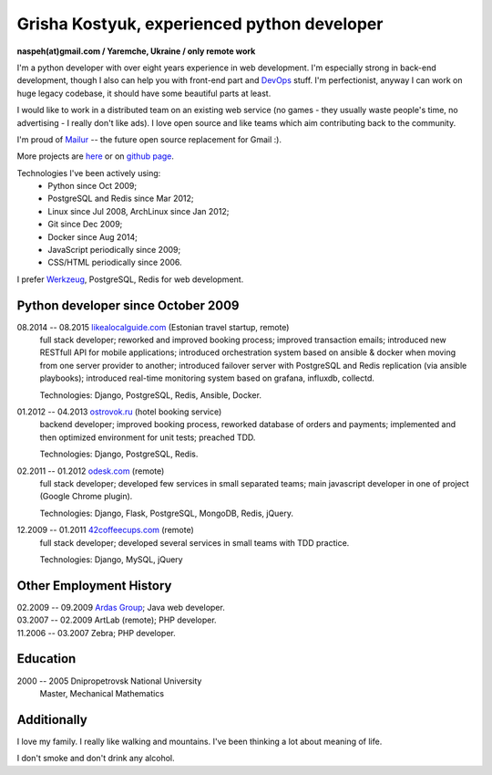 Grisha Kostyuk, experienced python developer
============================================
.. image:: /_img/ava200.jpg
  :align: right

**naspeh(at)gmail.com / Yaremche, Ukraine / only remote work**

.. | My English level is **intermediate.**
.. | I was born in April 1983.

I'm a python developer with over eight years experience in web development. I'm especially 
strong in back-end development, though I also can help you with front-end part and 
DevOps__ stuff. I'm perfectionist, anyway I can work on huge legacy codebase, it should 
have some beautiful parts at least.

__ https://en.wikipedia.org/wiki/DevOps

I would like to work in a distributed team on an existing web service (no games - they usually waste people's time, no advertising - I really don't like ads). I love open source and like teams which aim contributing back to the community.

I'm proud of Mailur__ -- the future open source replacement for Gmail :).

More projects are here__ or on `github page`__.

__ https://github.com/naspeh/mailur
__ /en/
__ https://github.com/naspeh


Technologies I've been actively using:
 - Python since Oct 2009;
 - PostgreSQL and Redis since Mar 2012;
 - Linux since Jul 2008, ArchLinux since Jan 2012;
 - Git since Dec 2009;
 - Docker since Aug 2014;
 - JavaScript periodically since 2009;
 - CSS/HTML periodically since 2006.

I prefer Werkzeug__, PostgreSQL, Redis for web development.

__ http://werkzeug.pocoo.org/

Python developer since October 2009
-----------------------------------
08.2014 -- 08.2015 `likealocalguide.com`__ (Estonian travel startup, remote)
  full stack developer; reworked and improved booking process; improved transaction 
  emails; introduced new RESTfull API for mobile applications; introduced orchestration 
  system based on ansible & docker when moving from one server provider to another; 
  introduced failover server with PostgreSQL and Redis replication (via ansible 
  playbooks); introduced real-time monitoring system based on grafana, influxdb, collectd.

  Technologies: Django, PostgreSQL, Redis, Ansible, Docker.

__ https://www.likealocalguide.com

01.2012 -- 04.2013 `ostrovok.ru`__ (hotel booking service)
  backend developer; improved booking process, reworked database of orders and payments; 
  implemented and then optimized environment for unit tests; preached TDD.

  Technologies: Django, PostgreSQL, Redis.

__ http://ostrovok.ru

02.2011 -- 01.2012 `odesk.com`__ (remote)
  full stack developer; developed few services in small separated teams; main javascript 
  developer in one of project (Google Chrome plugin).

  Technologies: Django, Flask, PostgreSQL, MongoDB, Redis, jQuery. 

__ http://odesk.com

12.2009 -- 01.2011 `42coffeecups.com`__ (remote)
  full stack developer; developed several services in small teams with TDD practice.

  Technologies: Django, MySQL, jQuery

__ http://42coffeecups.com

Other Employment History
------------------------
| 02.2009 -- 09.2009 `Ardas Group`__; Java web developer.
| 03.2007 -- 02.2009 ArtLab (remote); PHP developer.
| 11.2006 -- 03.2007 Zebra; PHP developer.

__ http://www.ardas.dp.ua

Education
---------
2000 -- 2005 Dnipropetrovsk National University
  Master, Mechanical Mathematics

Additionally
------------
I love my family. I really like walking and mountains. I've been thinking a lot about 
meaning of life.

I don't smoke and don't drink any alcohol.
